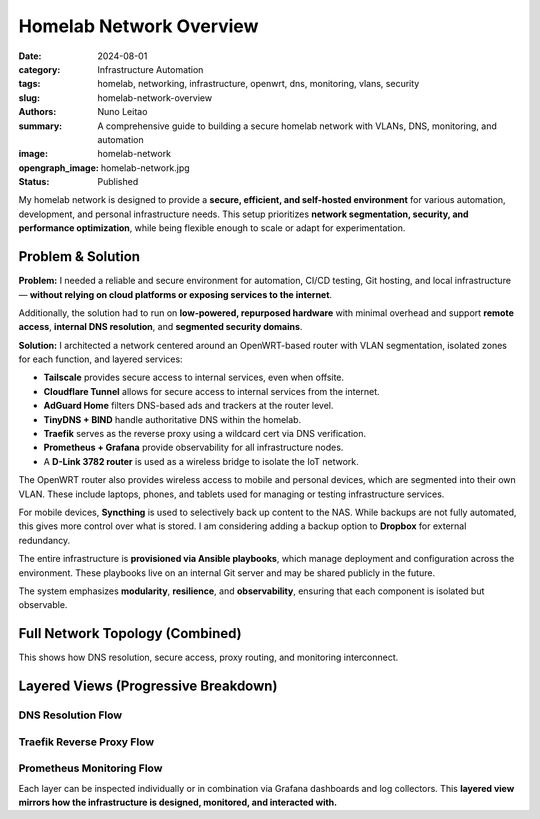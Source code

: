 =========================
Homelab Network Overview
=========================

:date:     2024-08-01
:category: Infrastructure Automation
:tags:     homelab, networking, infrastructure, openwrt, dns, monitoring, vlans, security
:slug:     homelab-network-overview
:authors:  Nuno Leitao
:summary:  A comprehensive guide to building a secure homelab network with VLANs, DNS, monitoring, and automation
:image:    homelab-network
:opengraph_image: homelab-network.jpg
:Status:   Published

My homelab network is designed to provide a **secure, efficient, and self-hosted environment**
for various automation, development, and personal infrastructure needs.
This setup prioritizes **network segmentation, security, and performance optimization**,
while being flexible enough to scale or adapt for experimentation.

Problem & Solution
------------------

**Problem:** I needed a reliable and secure environment for automation, CI/CD testing, Git hosting, and local infrastructure—
**without relying on cloud platforms or exposing services to the internet**.

Additionally, the solution had to run on **low-powered, repurposed hardware** with minimal overhead
and support **remote access**, **internal DNS resolution**, and **segmented security domains**.

**Solution:** I architected a network centered around an OpenWRT-based router with VLAN segmentation,
isolated zones for each function, and layered services:

- **Tailscale** provides secure access to internal services, even when offsite.
- **Cloudflare Tunnel** allows for secure access to internal services from the internet.
- **AdGuard Home** filters DNS-based ads and trackers at the router level.
- **TinyDNS + BIND** handle authoritative DNS within the homelab.
- **Traefik** serves as the reverse proxy using a wildcard cert via DNS verification.
- **Prometheus + Grafana** provide observability for all infrastructure nodes.
- A **D-Link 3782 router** is used as a wireless bridge to isolate the IoT network.

The OpenWRT router also provides wireless access to mobile and personal devices,
which are segmented into their own VLAN. These include laptops, phones, and tablets
used for managing or testing infrastructure services.

For mobile devices, **Syncthing** is used to selectively back up content to the NAS.
While backups are not fully automated, this gives more control over what is stored.
I am considering adding a backup option to **Dropbox** for external redundancy.

The entire infrastructure is **provisioned via Ansible playbooks**, which manage deployment
and configuration across the environment. These playbooks live on an internal Git server
and may be shared publicly in the future.

The system emphasizes **modularity**, **resilience**, and **observability**, ensuring that
each component is isolated but observable.

Full Network Topology (Combined)
--------------------------------

.. mermaid::

    flowchart TD
        %% ingress egress
        Internet --> Router
        Router -->|VPN: Site2Site| VPNCloudflare
        Router -->|VPN: host| VPNTailscale

        %% DNS
        Router -.-> AdGuard
        AdGuard -.-> BIND
        BIND -.-> TinyDNS


        %%        Traefik --> Router
        %%        Traefik --> IoT_Bridge

        %%        Prometheus --> NAS
        %%        Prometheus --> Server1
        %%        Prometheus --> CIService
        %%        Prometheus --> Router
        %%        Grafana --> Prometheus

        Router ==>|VLAN: NAS| NAS
        Router ==>|VLAN: Dev| Server1
        Router ==>|VLAN: CI| Zeus
        Router ==>|VLAN: IoT| IoT_Bridge
        Router ==>|VLAN: WiFi| Wireless_Clients
        IoT_Bridge -->|Wireless| IoT_Devices

        %%subgraph rproxy [reverse proxy]
        %%            Traefik --> GitServer
        %%            Traefik --> CIService
        %%            Traefik --> Grafana
        %%            Traefik --> Syncthing
        %%            Traefik --> Portainer
        %%            Traefik --> Prometheus
        %%            Traefik --> NASUI
        %%            Traefik --> binrepo
        %%        end




        %% description
        VPNCloudflare((VPN fa:fa-lock
                    cloudflared
                    tunnel))
        VPNTailscale((VPN fa:fa-lock
                    tailscale
                    server
                    ))
        Router{{Router}}
        IoT_Bridge{{IoT Bridge}}
        Internet(((Internet
                fa:fa-cloud)))
        %% NASUI([homepage fab:fa-docker])
        %% GitServer([git fab:fa-docker])

        %% CIService([CIService fab:fa-docker])
        %% Grafana([grafana fab:fa-docker])
        %% Portainer([Portainer fab:fa-docker])
        %% Traefik([traefik fab:fa-docker])
        %% Syncthing([Syncthing fab:fa-docker])
        %% Prometheus([Prometheus fab:fa-docker])
        %% binrepo([Binary Repo fab:fa-docker])
        Server1[Raspberry Pi]


        %% styles
        classDef default fill:#f9f,stroke:#333,stroke-width:1px;
        classDef net fill:#fff;
        classDef hardware fill:#f96;
        classDef dns fill:#AFF;
        classDef container fill:#EF0;
        classDef vpn fill:#EF0;
        classDef network fill:#CCCCCC;

        Internet:::net

        VPNCloudflare:::vpn
        VPNTailscale:::vpn

        AdGuard:::dns
        BIND:::dns
        TinyDNS:::dns
        
        Router:::network
        IoT_Bridge:::network
        NAS:::hardware
        Server1:::hardware
        Zeus:::hardware
        
        Wireless_Clients:::hardware
        IoT_Devices:::hardware
        
        %% NASUI:::container
        %% GitServer:::container
        %% CIService:::container
        %% binrepo:::container
        %% Grafana:::container
        %% Portainer:::container
        %% Traefik:::container
        %% Syncthing:::container
        %% Prometheus:::container


This shows how DNS resolution, secure access, proxy routing, and monitoring interconnect.

Layered Views (Progressive Breakdown)
-------------------------------------

DNS Resolution Flow
^^^^^^^^^^^^^^^^^^^

.. mermaid::

    flowchart TD
        Client --> AdGuard
        AdGuard --> BIND
        BIND -.-> I
        BIND -.-> L
        BIND --> TinyDNS
        BIND -.-> LXC

    L((Local network))
    I((Internet))
    LXC((LXC_Containers))



Traefik Reverse Proxy Flow
^^^^^^^^^^^^^^^^^^^^^^^^^^

.. mermaid::

    flowchart TD
        Internet -->|DNS Challenge| Traefik
        Traefik --> GitServer
        Traefik --> Grafana
        Traefik --> CIService
        Traefik --> binRepo
        Traefik --> Syncthing
        Traefik --> Portainer
        Traefik --> RouterUI
        Traefik --> NASUI
        Traefik --> IoT_Bridge

Prometheus Monitoring Flow
^^^^^^^^^^^^^^^^^^^^^^^^^^

.. mermaid::

    flowchart TD
        Prometheus --> NAS
        Prometheus --> Server1
        Prometheus --> CIService
        Prometheus --> Router
        Prometheus --> IoT_Bridge
        Grafana --> Prometheus

Each layer can be inspected individually or in combination via Grafana dashboards and log collectors.
This **layered view mirrors how the infrastructure is designed, monitored, and interacted with.**
